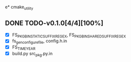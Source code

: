 e* cmake_utility
** DONE TODO-v0.1.0[4/4][100%]
+ [X] FS_PKG_BIN_STATIC_SUFFIX_REGEX, FS_PKG_BIN_SHARED_SUFFIX_REGEX
+ [X] fs_gen_configure_file, config.h.in
+ [X] FS_TIME_YEAR
+ [X] build.py src_pkg.py.in
